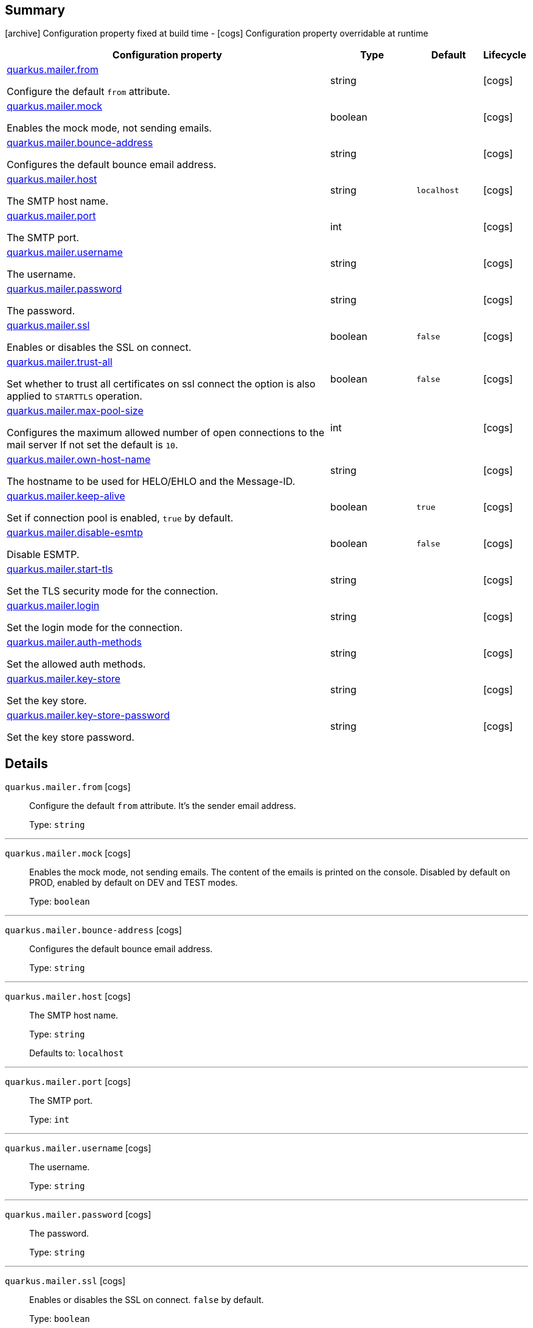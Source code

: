 == Summary

icon:archive[title=Fixed at build time] Configuration property fixed at build time - icon:cogs[title=Overridable at runtime]️ Configuration property overridable at runtime 

[.configuration-reference, cols="65,.^17,.^13,^.^5"]
|===
|Configuration property|Type|Default|Lifecycle

|<<quarkus.mailer.from, quarkus.mailer.from>>

Configure the default `from` attribute.|string 
|
| icon:cogs[title=Overridable at runtime]

|<<quarkus.mailer.mock, quarkus.mailer.mock>>

Enables the mock mode, not sending emails.|boolean 
|
| icon:cogs[title=Overridable at runtime]

|<<quarkus.mailer.bounce-address, quarkus.mailer.bounce-address>>

Configures the default bounce email address.|string 
|
| icon:cogs[title=Overridable at runtime]

|<<quarkus.mailer.host, quarkus.mailer.host>>

The SMTP host name.|string 
|`localhost`
| icon:cogs[title=Overridable at runtime]

|<<quarkus.mailer.port, quarkus.mailer.port>>

The SMTP port.|int 
|
| icon:cogs[title=Overridable at runtime]

|<<quarkus.mailer.username, quarkus.mailer.username>>

The username.|string 
|
| icon:cogs[title=Overridable at runtime]

|<<quarkus.mailer.password, quarkus.mailer.password>>

The password.|string 
|
| icon:cogs[title=Overridable at runtime]

|<<quarkus.mailer.ssl, quarkus.mailer.ssl>>

Enables or disables the SSL on connect.|boolean 
|`false`
| icon:cogs[title=Overridable at runtime]

|<<quarkus.mailer.trust-all, quarkus.mailer.trust-all>>

Set whether to trust all certificates on ssl connect the option is also applied to `STARTTLS` operation.|boolean 
|`false`
| icon:cogs[title=Overridable at runtime]

|<<quarkus.mailer.max-pool-size, quarkus.mailer.max-pool-size>>

Configures the maximum allowed number of open connections to the mail server If not set the default is `10`.|int 
|
| icon:cogs[title=Overridable at runtime]

|<<quarkus.mailer.own-host-name, quarkus.mailer.own-host-name>>

The hostname to be used for HELO/EHLO and the Message-ID.|string 
|
| icon:cogs[title=Overridable at runtime]

|<<quarkus.mailer.keep-alive, quarkus.mailer.keep-alive>>

Set if connection pool is enabled, `true` by default.|boolean 
|`true`
| icon:cogs[title=Overridable at runtime]

|<<quarkus.mailer.disable-esmtp, quarkus.mailer.disable-esmtp>>

Disable ESMTP.|boolean 
|`false`
| icon:cogs[title=Overridable at runtime]

|<<quarkus.mailer.start-tls, quarkus.mailer.start-tls>>

Set the TLS security mode for the connection.|string 
|
| icon:cogs[title=Overridable at runtime]

|<<quarkus.mailer.login, quarkus.mailer.login>>

Set the login mode for the connection.|string 
|
| icon:cogs[title=Overridable at runtime]

|<<quarkus.mailer.auth-methods, quarkus.mailer.auth-methods>>

Set the allowed auth methods.|string 
|
| icon:cogs[title=Overridable at runtime]

|<<quarkus.mailer.key-store, quarkus.mailer.key-store>>

Set the key store.|string 
|
| icon:cogs[title=Overridable at runtime]

|<<quarkus.mailer.key-store-password, quarkus.mailer.key-store-password>>

Set the key store password.|string 
|
| icon:cogs[title=Overridable at runtime]
|===


== Details

[[quarkus.mailer.from]]
`quarkus.mailer.from` icon:cogs[title=Overridable at runtime]::
+
--
Configure the default `from` attribute. It's the sender email address.

Type: `string` 
--

***

[[quarkus.mailer.mock]]
`quarkus.mailer.mock` icon:cogs[title=Overridable at runtime]::
+
--
Enables the mock mode, not sending emails. The content of the emails is printed on the console. 
 Disabled by default on PROD, enabled by default on DEV and TEST modes.

Type: `boolean` 
--

***

[[quarkus.mailer.bounce-address]]
`quarkus.mailer.bounce-address` icon:cogs[title=Overridable at runtime]::
+
--
Configures the default bounce email address.

Type: `string` 
--

***

[[quarkus.mailer.host]]
`quarkus.mailer.host` icon:cogs[title=Overridable at runtime]::
+
--
The SMTP host name.

Type: `string` 

Defaults to: `localhost`
--

***

[[quarkus.mailer.port]]
`quarkus.mailer.port` icon:cogs[title=Overridable at runtime]::
+
--
The SMTP port.

Type: `int` 
--

***

[[quarkus.mailer.username]]
`quarkus.mailer.username` icon:cogs[title=Overridable at runtime]::
+
--
The username.

Type: `string` 
--

***

[[quarkus.mailer.password]]
`quarkus.mailer.password` icon:cogs[title=Overridable at runtime]::
+
--
The password.

Type: `string` 
--

***

[[quarkus.mailer.ssl]]
`quarkus.mailer.ssl` icon:cogs[title=Overridable at runtime]::
+
--
Enables or disables the SSL on connect. `false` by default.

Type: `boolean` 

Defaults to: `false`
--

***

[[quarkus.mailer.trust-all]]
`quarkus.mailer.trust-all` icon:cogs[title=Overridable at runtime]::
+
--
Set whether to trust all certificates on ssl connect the option is also applied to `STARTTLS` operation. `false` by default.

Type: `boolean` 

Defaults to: `false`
--

***

[[quarkus.mailer.max-pool-size]]
`quarkus.mailer.max-pool-size` icon:cogs[title=Overridable at runtime]::
+
--
Configures the maximum allowed number of open connections to the mail server If not set the default is `10`.

Type: `int` 
--

***

[[quarkus.mailer.own-host-name]]
`quarkus.mailer.own-host-name` icon:cogs[title=Overridable at runtime]::
+
--
The hostname to be used for HELO/EHLO and the Message-ID

Type: `string` 
--

***

[[quarkus.mailer.keep-alive]]
`quarkus.mailer.keep-alive` icon:cogs[title=Overridable at runtime]::
+
--
Set if connection pool is enabled, `true` by default. 
 If the connection pooling is disabled, the max number of sockets is enforced nevertheless.

Type: `boolean` 

Defaults to: `true`
--

***

[[quarkus.mailer.disable-esmtp]]
`quarkus.mailer.disable-esmtp` icon:cogs[title=Overridable at runtime]::
+
--
Disable ESMTP. `false` by default. The RFC-1869 states that clients should always attempt `EHLO` as first command to determine if ESMTP is supported, if this returns an error code, `HELO` is tried to use the *regular* SMTP command.

Type: `boolean` 

Defaults to: `false`
--

***

[[quarkus.mailer.start-tls]]
`quarkus.mailer.start-tls` icon:cogs[title=Overridable at runtime]::
+
--
Set the TLS security mode for the connection. Either `DISABLED`, `OPTIONAL` or `REQUIRED`.

Type: `string` 
--

***

[[quarkus.mailer.login]]
`quarkus.mailer.login` icon:cogs[title=Overridable at runtime]::
+
--
Set the login mode for the connection. Either `DISABLED`, `OPTIONAL` or `REQUIRED`

Type: `string` 
--

***

[[quarkus.mailer.auth-methods]]
`quarkus.mailer.auth-methods` icon:cogs[title=Overridable at runtime]::
+
--
Set the allowed auth methods. If defined, only these methods will be used, if the server supports them.

Type: `string` 
--

***

[[quarkus.mailer.key-store]]
`quarkus.mailer.key-store` icon:cogs[title=Overridable at runtime]::
+
--
Set the key store.

Type: `string` 
--

***

[[quarkus.mailer.key-store-password]]
`quarkus.mailer.key-store-password` icon:cogs[title=Overridable at runtime]::
+
--
Set the key store password.

Type: `string` 
--

***
